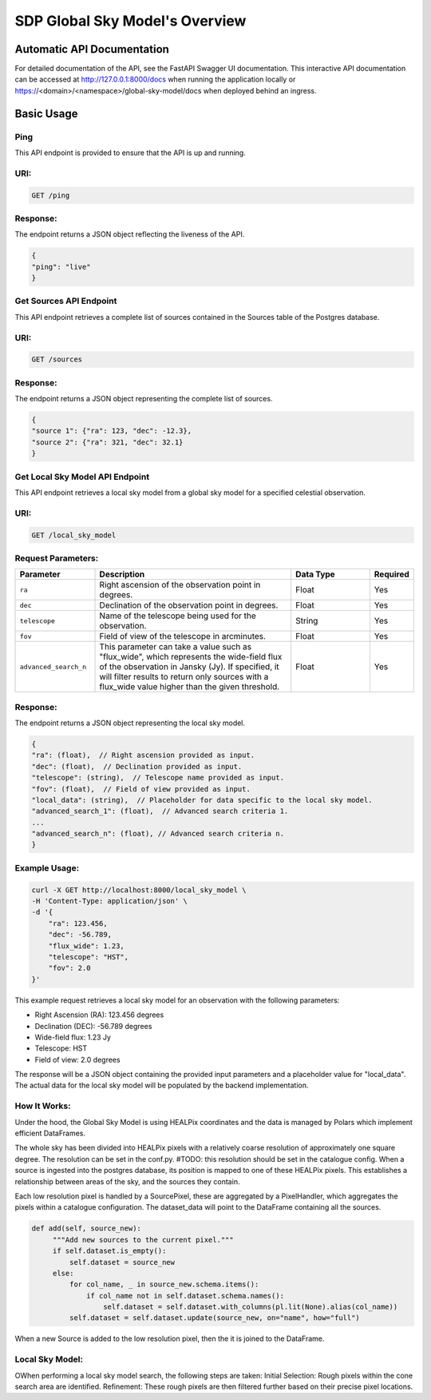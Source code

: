 SDP Global Sky Model's Overview
===============================


Automatic API Documentation
---------------------------
For detailed documentation of the API, see the FastAPI Swagger UI documentation. This interactive API documentation can be accessed at http://127.0.0.1:8000/docs when running the application locally or https://<domain>/<namespace>/global-sky-model/docs when deployed behind an ingress.

Basic Usage
-----------

Ping
~~~~

This API endpoint is provided to ensure that the API is up and running.

URI:
~~~~

.. code-block:: bash

    GET /ping


Response:
~~~~~~~~~

The endpoint returns a JSON object reflecting the liveness of the API.


.. code-block:: javascript

    {
    "ping": "live"
    }


Get Sources API Endpoint
~~~~~~~~~~~~~~~~~~~~~~~~

This API endpoint retrieves a complete list of sources contained in the Sources table of the Postgres database.

URI:
~~~~

.. code-block:: bash

    GET /sources


Response:
~~~~~~~~~

The endpoint returns a JSON object representing the complete list of sources.


.. code-block:: javascript

    {
    "source 1": {"ra": 123, "dec": -12.3},
    "source 2": {"ra": 321, "dec": 32.1}
    }


Get Local Sky Model API Endpoint
~~~~~~~~~~~~~~~~~~~~~~~~~~~~~~~~

This API endpoint retrieves a local sky model from a global sky model for a specified celestial observation.

URI:
~~~~

.. code-block:: bash

    GET /local_sky_model


Request Parameters:
~~~~~~~~~~~~~~~~~~~

.. list-table::
    :widths: 20, 50, 20, 10
    :header-rows: 1

    * - Parameter
      - Description
      - Data Type
      - Required
    * - ``ra``
      - Right ascension of the observation point in degrees.
      - Float
      - Yes
    * - ``dec``
      - Declination of the observation point in degrees.
      - Float
      - Yes
    * - ``telescope``
      - Name of the telescope being used for the observation.
      - String
      - Yes
    * - ``fov``
      - Field of view of the telescope in arcminutes.
      - Float
      - Yes
    * - ``advanced_search_n``
      - This parameter can take a value such as "flux_wide", which represents the wide-field flux of the observation in Jansky (Jy). If specified, it will filter results to return only sources with a flux_wide value higher than the given threshold.
      - Float
      - Yes

Response:
~~~~~~~~~

The endpoint returns a JSON object representing the local sky model.


.. code-block:: javascript

    {
    "ra": (float),  // Right ascension provided as input.
    "dec": (float),  // Declination provided as input.
    "telescope": (string),  // Telescope name provided as input.
    "fov": (float),  // Field of view provided as input.
    "local_data": (string),  // Placeholder for data specific to the local sky model. 
    "advanced_search_1": (float),  // Advanced search criteria 1.
    ...
    "advanced_search_n": (float), // Advanced search criteria n.
    }


Example Usage:
~~~~~~~~~~~~~~

.. code-block:: bash

    curl -X GET http://localhost:8000/local_sky_model \
    -H 'Content-Type: application/json' \
    -d '{
        "ra": 123.456,
        "dec": -56.789,
        "flux_wide": 1.23,
        "telescope": "HST",
        "fov": 2.0
    }'

This example request retrieves a local sky model for an observation with the following parameters:

* Right Ascension (RA): 123.456 degrees
* Declination (DEC): -56.789 degrees
* Wide-field flux: 1.23 Jy
* Telescope: HST
* Field of view: 2.0 degrees

The response will be a JSON object containing the provided input parameters and a placeholder value for "local_data". 
The actual data for the local sky model will be populated by the backend implementation.


How It Works:
~~~~~~~~~~~~~

Under the hood, the Global Sky Model is using HEALPix coordinates and the data is managed by Polars which implement efficient DataFrames.

The whole sky has been divided into HEALPix pixels with a relatively coarse resolution of approximately one square degree.
The resolution can be set in the conf.py. #TODO: this resolution should be set in the catalogue config.
When a source is ingested into the postgres database, its position is mapped to one of these HEALPix pixels. This establishes 
a relationship between areas of the sky, and the sources they contain.

.. code-block:: python
    class SourcePixel:
    """The manager for a pixel in source"""

        def __init__(self, telescope, pixel, dataset_root):
            """Source Pixel init"""
            self.pixel = pixel
            self.telescope = telescope
            self.dataset_root = dataset_root
            self.dataset_data = None

    class PixelHandler:
        """Pixel handler class used to manage pixels."""

        def __init__(self, dataset_root, telescope):
            """Pixel Handler init"""
            self.index = 0
            self.pixels = []
            self.telescope = telescope
            self.dataset_root = dataset_root
            self.metadata = self.get_metadata()

Each low resolution pixel is handled by a SourcePixel, these are aggregated by a PixelHandler, which aggregates the pixels within a catalogue configuration.
The dataset_data will point to the DataFrame containing all the sources.

.. code-block:: python

       def add(self, source_new):
            """Add new sources to the current pixel."""
            if self.dataset.is_empty():
                self.dataset = source_new
            else:
                for col_name, _ in source_new.schema.items():
                    if col_name not in self.dataset.schema.names():
                        self.dataset = self.dataset.with_columns(pl.lit(None).alias(col_name))
                self.dataset = self.dataset.update(source_new, on="name", how="full")

When a new Source is added to the low resolution pixel, then the it is joined to the DataFrame.

Local Sky Model:
~~~~~~~~~~~~~~~~

OWhen performing a local sky model search, the following steps are taken:
Initial Selection: Rough pixels within the cone search area are identified.
Refinement: These rough pixels are then filtered further based on their precise pixel locations.
